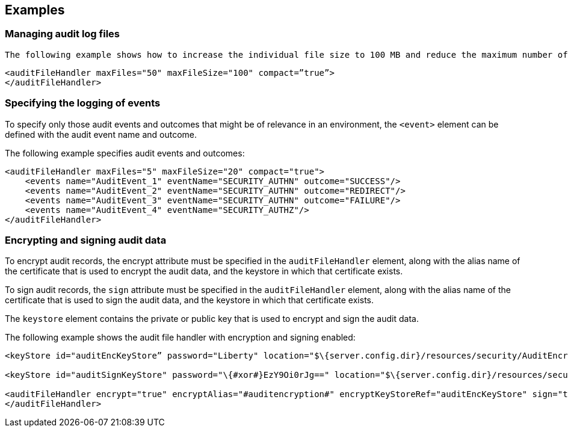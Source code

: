 == Examples

=== Managing audit log files

 The following example shows how to increase the individual file size to 100 MB and reduce the maximum number of archived audit log files to 50. The example also specifies the `compact` attribute, which makes the log file that is written in JSON write the audit records all on the same line in the log file:

[source,xml]
----
<auditFileHandler maxFiles="50" maxFileSize="100" compact=”true”>
</auditFileHandler>
----


=== Specifying the logging of events

To specify only those audit events and outcomes that might be of relevance in an environment, the `<event>` element can be defined with the audit event name and outcome.

The following example specifies audit events and outcomes:

[source,xml]
----
<auditFileHandler maxFiles="5" maxFileSize="20" compact="true">
    <events name="AuditEvent_1" eventName="SECURITY_AUTHN" outcome="SUCCESS"/>
    <events name="AuditEvent_2" eventName="SECURITY_AUTHN" outcome="REDIRECT"/>
    <events name="AuditEvent_3" eventName="SECURITY_AUTHN" outcome="FAILURE"/>
    <events name="AuditEvent_4" eventName="SECURITY_AUTHZ"/>
</auditFileHandler>
----


=== Encrypting and signing audit data

To encrypt audit records, the encrypt attribute must be specified in the `auditFileHandler` element, along with the alias name of the certificate that is used to encrypt the audit data, and the keystore in which that certificate exists.

To sign audit records, the `sign` attribute must be specified in the `auditFileHandler` element, along with the alias name of the certificate that is used to sign the audit data, and the keystore in which that certificate exists.

The `keystore` element contains the private or public key that is used to encrypt and sign the audit data.

The following example shows the audit file handler with encryption and signing enabled:

[source,xml]
----
<keyStore id="auditEncKeyStore” password="Liberty" location="$\{server.config.dir}/resources/security/AuditEncryptionKeyStore.jks" type="JKS" />

<keyStore id="auditSignKeyStore" password="\{#xor#}EzY9Oi0rJg==" location="$\{server.config.dir}/resources/security/AuditSigningKeyStore2.#jks#" type="JKS" />

<auditFileHandler encrypt="true" encryptAlias="#auditencryption#" encryptKeyStoreRef="auditEncKeyStore" sign="true" signingAlias="auditsigning2" signingKeyStoreRef="auditSignKeyStore"
</auditFileHandler>
----


